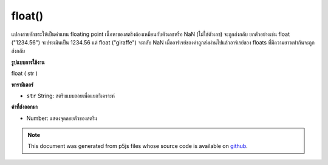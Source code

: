 .. raw:: html

	<script src="https://sketch.netpie.io/widget/p5-widget.js"></script>

float()
=======

แปลงสายอักขระให้เป็นค่าแทน floating point เนื้อหาของสตริงต้องเหมือนกับตัวเลขหรือ NaN (ไม่ใช่ตัวเลข) จะถูกส่งกลับ ยกตัวอย่างเช่น float ("1234.56") จะประเมินเป็น 1234.56 แต่ float ("giraffe") จะกลับ NaN เมื่ออาร์เรย์ของค่าถูกส่งผ่านไปแล้วอาร์เรย์ของ floats ที่มีความยาวเท่ากันจะถูกส่งกลับ

.. Converts a string to its floating point representation. The contents of a
.. string must resemble a number, or NaN (not a number) will be returned.
.. For example, float("1234.56") evaluates to 1234.56, but float("giraffe")
.. will return NaN.
.. When an array of values is passed in, then an array of floats of the same
.. length is returned.

**รูปแบบการใช้งาน**

float ( str )

**พารามิเตอร์**

- ``str``  String: สตริงแบบลอยเพื่อแยกวิเคราะห์

.. ``str``  String: float string to parse

**ค่าที่ส่งออกมา**

- Number: แสดงจุดลอยตัวของสตริง

.. Number: floating point representation of string

.. raw:: html

	<script type="text/p5" data-autoplay data-hide-sourcecode>
	var str = '20';
	var diameter = float(str);
	ellipse(width/2, height/2, diameter, diameter);

	</script>

	<br><br>

.. note:: This document was generated from p5js files whose source code is available on `github <https://github.com/processing/p5.js>`_.
